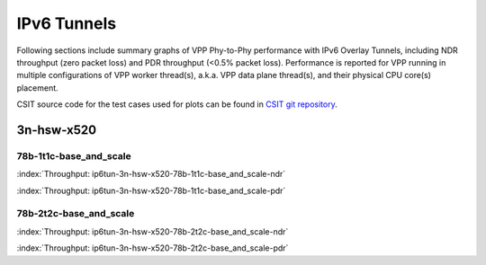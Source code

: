 IPv6 Tunnels
============

Following sections include summary graphs of VPP Phy-to-Phy performance
with IPv6 Overlay Tunnels, including NDR throughput (zero packet loss)
and PDR throughput (<0.5% packet loss). Performance is reported for VPP
running in multiple configurations of VPP worker thread(s), a.k.a. VPP
data plane thread(s), and their physical CPU core(s) placement.

CSIT source code for the test cases used for plots can be found in
`CSIT git repository <https://git.fd.io/csit/tree/tests/vpp/perf/ip6_tunnels?h=rls1807>`_.

3n-hsw-x520
~~~~~~~~~~~

78b-1t1c-base_and_scale
-----------------------

.. raw:: html

    <center><b>

:index:`Throughput: ip6tun-3n-hsw-x520-78b-1t1c-base_and_scale-ndr`

.. raw:: html

    </b>
    <iframe width="700" height="1000" frameborder="0" scrolling="no" src="../../_static/vpp/ip6tun-3n-hsw-x520-78b-1t1c-base_and_scale-ndr.html"></iframe>
    <p><br><br></p>
    </center>

.. raw:: latex

    \begin{figure}[H]
        \centering
            \graphicspath{{../_build/_static/vpp/}}
            \includegraphics[clip, trim=0cm 8cm 5cm 0cm, width=0.70\textwidth]{ip6tun-3n-hsw-x520-78b-1t1c-base_and_scale-ndr}
            \label{fig:ip6tun-3n-hsw-x520-78b-1t1c-base_and_scale-ndr}
    \end{figure}

.. raw:: html

    <center><b>

:index:`Throughput: ip6tun-3n-hsw-x520-78b-1t1c-base_and_scale-pdr`

.. raw:: html

    </b>
    <iframe width="700" height="1000" frameborder="0" scrolling="no" src="../../_static/vpp/ip6tun-3n-hsw-x520-78b-1t1c-base_and_scale-pdr.html"></iframe>
    <p><br><br></p>
    </center>

.. raw:: latex

    \begin{figure}[H]
        \centering
            \graphicspath{{../_build/_static/vpp/}}
            \includegraphics[clip, trim=0cm 8cm 5cm 0cm, width=0.70\textwidth]{ip6tun-3n-hsw-x520-78b-1t1c-base_and_scale-pdr}
            \label{fig:ip6tun-3n-hsw-x520-78b-1t1c-base_and_scale-pdr}
    \end{figure}

78b-2t2c-base_and_scale
-----------------------

.. raw:: html

    <center><b>

:index:`Throughput: ip6tun-3n-hsw-x520-78b-2t2c-base_and_scale-ndr`

.. raw:: html

    </b>
    <iframe width="700" height="1000" frameborder="0" scrolling="no" src="../../_static/vpp/ip6tun-3n-hsw-x520-78b-2t2c-base_and_scale-ndr.html"></iframe>
    <p><br><br></p>
    </center>

.. raw:: latex

    \begin{figure}[H]
        \centering
            \graphicspath{{../_build/_static/vpp/}}
            \includegraphics[clip, trim=0cm 8cm 5cm 0cm, width=0.70\textwidth]{ip6tun-3n-hsw-x520-78b-2t2c-base_and_scale-ndr}
            \label{fig:ip6tun-3n-hsw-x520-78b-2t2c-base_and_scale-ndr}
    \end{figure}

.. raw:: html

    <center><b>

:index:`Throughput: ip6tun-3n-hsw-x520-78b-2t2c-base_and_scale-pdr`

.. raw:: html

    </b>
    <iframe width="700" height="1000" frameborder="0" scrolling="no" src="../../_static/vpp/ip6tun-3n-hsw-x520-78b-2t2c-base_and_scale-pdr.html"></iframe>
    <p><br><br></p>
    </center>

.. raw:: latex

    \begin{figure}[H]
        \centering
            \graphicspath{{../_build/_static/vpp/}}
            \includegraphics[clip, trim=0cm 8cm 5cm 0cm, width=0.70\textwidth]{ip6tun-3n-hsw-x520-78b-2t2c-base_and_scale-pdr}
            \label{fig:ip6tun-3n-hsw-x520-78b-2t2c-base_and_scale-pdr}
    \end{figure}
